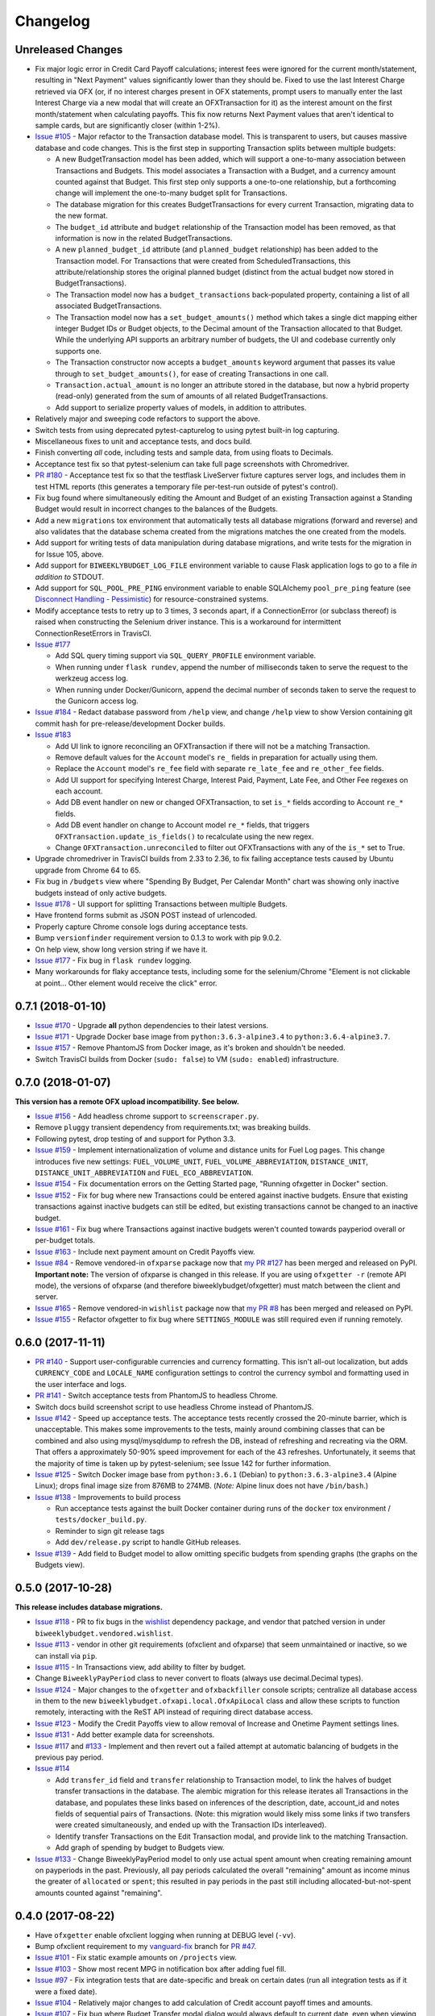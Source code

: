 Changelog
=========

Unreleased Changes
------------------

* Fix major logic error in Credit Card Payoff calculations; interest fees were ignored for the current month/statement, resulting in "Next Payment" values significantly lower than they should be. Fixed to use the last Interest Charge retrieved via OFX (or, if no interest charges present in OFX statements, prompt users to manually enter the last Interest Charge via a new modal that will create an OFXTransaction for it) as the interest amount on the first month/statement when calculating payoffs. This fix now returns Next Payment values that aren't identical to sample cards, but are significantly closer (within 1-2%).
* `Issue #105 <https://github.com/jantman/biweeklybudget/issues/105>`_ - Major refactor to the Transaction database model. This is transparent to users, but causes massive database and code changes. This is the first step in supporting Transaction splits between multiple budgets:

  * A new BudgetTransaction model has been added, which will support a one-to-many association between Transactions and Budgets. This model associates a Transaction with a Budget, and a currency amount counted against that Budget. This first step only supports a one-to-one relationship, but a forthcoming change will implement the one-to-many budget split for Transactions.
  * The database migration for this creates BudgetTransactions for every current Transaction, migrating data to the new format.
  * The ``budget_id`` attribute and ``budget`` relationship of the Transaction model has been removed, as that information is now in the related BudgetTransactions.
  * A new ``planned_budget_id`` attribute (and ``planned_budget`` relationship) has been added to the Transaction model. For Transactions that were created from ScheduledTransactions, this attribute/relationship stores the original planned budget (distinct from the actual budget now stored in BudgetTransactions).
  * The Transaction model now has a ``budget_transactions`` back-populated property, containing a list of all associated BudgetTransactions.
  * The Transaction model now has a ``set_budget_amounts()`` method which takes a single dict mapping either integer Budget IDs or Budget objects, to the Decimal amount of the Transaction allocated to that Budget. While the underlying API supports an arbitrary number of budgets, the UI and codebase currently only supports one.
  * The Transaction constructor now accepts a ``budget_amounts`` keyword argument that passes its value through to ``set_budget_amounts()``, for ease of creating Transactions in one call.
  * ``Transaction.actual_amount`` is no longer an attribute stored in the database, but now a hybrid property (read-only) generated from the sum of amounts of all related BudgetTransactions.
  * Add support to serialize property values of models, in addition to attributes.

* Relatively major and sweeping code refactors to support the above.
* Switch tests from using deprecated pytest-capturelog to using pytest built-in log capturing.
* Miscellaneous fixes to unit and acceptance tests, and docs build.
* Finish converting *all* code, including tests and sample data, from using floats to Decimals.
* Acceptance test fix so that pytest-selenium can take full page screenshots with Chromedriver.
* `PR #180 <https://github.com/jantman/biweeklybudget/pull/180>`_ - Acceptance test fix so that the testflask LiveServer fixture captures server logs, and includes them in test HTML reports (this generates a temporary file per-test-run outside of pytest's control).
* Fix bug found where simultaneously editing the Amount and Budget of an existing Transaction against a Standing Budget would result in incorrect changes to the balances of the Budgets.
* Add a new ``migrations`` tox environment that automatically tests all database migrations (forward and reverse) and also validates that the database schema created from the migrations matches the one created from the models.
* Add support for writing tests of data manipulation during database migrations, and write tests for the migration in for Issue 105, above.
* Add support for ``BIWEEKLYBUDGET_LOG_FILE`` environment variable to cause Flask application logs to go to a file *in addition to* STDOUT.
* Add support for ``SQL_POOL_PRE_PING`` environment variable to enable SQLAlchemy ``pool_pre_ping`` feature (see `Disconnect Handling - Pessimistic <http://docs.sqlalchemy.org/en/latest/core/pooling.html#pool-disconnects-pessimistic>`_) for resource-constrained systems.
* Modify acceptance tests to retry up to 3 times, 3 seconds apart, if a ConnectionError (or subclass thereof) is raised when constructing the Selenium driver instance. This is a workaround for intermittent ConnectionResetErrors in TravisCI.
* `Issue #177 <https://github.com/jantman/biweeklybudget/issues/177>`_

  * Add SQL query timing support via ``SQL_QUERY_PROFILE`` environment variable.
  * When running under ``flask rundev``, append the number of milliseconds taken to serve the request to the werkzeug access log.
  * When running under Docker/Gunicorn, append the decimal number of seconds taken to serve the request to the Gunicorn access log.

* `Issue #184 <https://github.com/jantman/biweeklybudget/issues/184>`_ - Redact database password from ``/help`` view, and change ``/help`` view to show Version containing git commit hash for pre-release/development Docker builds.
* `Issue #183 <https://github.com/jantman/biweeklybudget/issues/183>`_

  * Add UI link to ignore reconciling an OFXTransaction if there will not be a matching Transaction.
  * Remove default values for the ``Account`` model's ``re_`` fields in preparation for actually using them.
  * Replace the ``Account`` model's ``re_fee`` field with separate ``re_late_fee`` and ``re_other_fee`` fields.
  * Add UI support for specifying Interest Charge, Interest Paid, Payment, Late Fee, and Other Fee regexes on each account.
  * Add DB event handler on new or changed OFXTransaction, to set ``is_*`` fields according to Account ``re_*`` fields.
  * Add DB event handler on change to Account model ``re_*`` fields, that triggers ``OFXTransaction.update_is_fields()`` to recalculate using the new regex.
  * Change ``OFXTransaction.unreconciled`` to filter out OFXTransactions with any of the ``is_*`` set to True.

* Upgrade chromedriver in TravisCI builds from 2.33 to 2.36, to fix failing acceptance tests caused by Ubuntu upgrade from Chrome 64 to 65.
* Fix bug in ``/budgets`` view where "Spending By Budget, Per Calendar Month" chart was showing only inactive budgets instead of only active budgets.
* `Issue #178 <https://github.com/jantman/biweeklybudget/issues/178>`_ - UI support for splitting Transactions between multiple Budgets.
* Have frontend forms submit as JSON POST instead of urlencoded.
* Properly capture Chrome console logs during acceptance tests.
* Bump ``versionfinder`` requirement version to 0.1.3 to work with pip 9.0.2.
* On help view, show long version string if we have it.
* `Issue #177 <https://github.com/jantman/biweeklybudget/issues/177>`_ - Fix bug in ``flask rundev`` logging.
* Many workarounds for flaky acceptance tests, including some for the selenium/Chrome "Element is not clickable at point... Other element would receive the click" error.

0.7.1 (2018-01-10)
------------------

* `Issue #170 <https://github.com/jantman/biweeklybudget/issues/170>`_ - Upgrade **all** python dependencies to their latest versions.
* `Issue #171 <https://github.com/jantman/biweeklybudget/issues/171>`_ - Upgrade Docker base image from ``python:3.6.3-alpine3.4`` to ``python:3.6.4-alpine3.7``.
* `Issue #157 <https://github.com/jantman/biweeklybudget/issues/157>`_ - Remove PhantomJS from Docker image, as it's broken and shouldn't be needed.
* Switch TravisCI builds from Docker (``sudo: false``) to VM (``sudo: enabled``) infrastructure.

0.7.0 (2018-01-07)
------------------

**This version has a remote OFX upload incompatibility. See below.**

* `Issue #156 <https://github.com/jantman/biweeklybudget/issues/156>`_ - Add headless chrome support to ``screenscraper.py``.
* Remove ``pluggy`` transient dependency from requirements.txt; was breaking builds.
* Following pytest, drop testing of and support for Python 3.3.
* `Issue #159 <https://github.com/jantman/biweeklybudget/issues/159>`_ - Implement internationalization of volume and distance units for Fuel Log pages. This change introduces five new settings: ``FUEL_VOLUME_UNIT``, ``FUEL_VOLUME_ABBREVIATION``, ``DISTANCE_UNIT``, ``DISTANCE_UNIT_ABBREVIATION`` and ``FUEL_ECO_ABBREVIATION``.
* `Issue #154 <https://github.com/jantman/biweeklybudget/issues/154>`_ - Fix documentation errors on the Getting Started page, "Running ofxgetter in Docker" section.
* `Issue #152 <https://github.com/jantman/biweeklybudget/issues/152>`_ - Fix for bug where new Transactions could be entered against inactive budgets. Ensure that existing transactions against inactive budgets can still be edited, but existing transactions cannot be changed to an inactive budget.
* `Issue #161 <https://github.com/jantman/biweeklybudget/issues/161>`_ - Fix bug where Transactions against inactive budgets weren't counted towards payperiod overall or per-budget totals.
* `Issue #163 <https://github.com/jantman/biweeklybudget/issues/163>`_ - Include next payment amount on Credit Payoffs view.
* `Issue #84 <https://github.com/jantman/biweeklybudget/issues/84>`_ - Remove vendored-in ``ofxparse`` package now that `my PR #127 <https://github.com/jseutter/ofxparse/pull/127>`_ has been merged and released on PyPI. **Important note:** The version of ofxparse is changed in this release. If you are using ``ofxgetter -r`` (remote API mode), the versions of ofxparse (and therefore biweeklybudget/ofxgetter) must match between the client and server.
* `Issue #165 <https://github.com/jantman/biweeklybudget/issues/165>`_ - Remove vendored-in ``wishlist`` package now that `my PR #8 <https://github.com/Jaymon/wishlist/pull/8>`_ has been merged and released on PyPI.
* `Issue #155 <https://github.com/jantman/biweeklybudget/issues/155>`_ - Refactor ofxgetter to fix bug where ``SETTINGS_MODULE`` was still required even if running remotely.

0.6.0 (2017-11-11)
------------------

* `PR #140 <https://github.com/jantman/biweeklybudget/issues/140>`_ - Support user-configurable currencies and currency formatting.
  This isn't all-out localization, but adds ``CURRENCY_CODE`` and ``LOCALE_NAME`` configuration settings to control the currency symbol
  and formatting used in the user interface and logs.
* `PR #141 <https://github.com/jantman/biweeklybudget/pull/141>`_ - Switch acceptance tests from PhantomJS to headless Chrome.
* Switch docs build screenshot script to use headless Chrome instead of PhantomJS.
* `Issue #142 <https://github.com/jantman/biweeklybudget/issues/142>`_ - Speed up acceptance tests. The acceptance tests recently crossed the 20-minute barrier, which is unacceptable. This makes some improvements to the tests, mainly around combining classes that can be combined and also using mysql/mysqldump to refresh the DB, instead of refreshing and recreating via the ORM. That offers a approximately 50-90% speed improvement for each of the 43 refreshes. Unfortunately, it seems that the majority of time is taken up by pytest-selenium; see Issue 142 for further information.
* `Issue #125 <https://github.com/jantman/biweeklybudget/issues/125>`_ - Switch Docker image base from ``python:3.6.1`` (Debian) to ``python:3.6.3-alpine3.4`` (Alpine Linux); drops final image size from 876MB to 274MB. (*Note:* Alpine linux does not have ``/bin/bash``.)
* `Issue #138 <https://github.com/jantman/biweeklybudget/issues/138>`_ - Improvements to build process

  * Run acceptance tests against the built Docker container during runs of the ``docker`` tox environment / ``tests/docker_build.py``.
  * Reminder to sign git release tags
  * Add ``dev/release.py`` script to handle GitHub releases.

* `Issue #139 <https://github.com/jantman/biweeklybudget/issues/139>`_ - Add field to Budget model to allow omitting specific budgets from spending graphs (the graphs on the Budgets view).

0.5.0 (2017-10-28)
------------------

**This release includes database migrations.**

* `Issue #118 <https://github.com/jantman/biweeklybudget/issues/118>`_ - PR to fix bugs in the
  `wishlist <https://github.com/Jaymon/wishlist>`_ dependency package, and vendor that patched
  version in under ``biweeklybudget.vendored.wishlist``.
* `Issue #113 <https://github.com/jantman/biweeklybudget/issues/113>`_ - vendor in other
  git requirements (ofxclient and ofxparse) that seem unmaintained or inactive, so we can install via ``pip``.
* `Issue #115 <https://github.com/jantman/biweeklybudget/issues/115>`_ - In Transactions view, add ability to filter by budget.
* Change ``BiweeklyPayPeriod`` class to never convert to floats (always use decimal.Decimal types).
* `Issue #124 <https://github.com/jantman/biweeklybudget/issues/124>`_ - Major changes to the ``ofxgetter`` and ``ofxbackfiller`` console scripts; centralize all database access in them to the new ``biweeklybudget.ofxapi.local.OfxApiLocal`` class and allow these scripts to function remotely, interacting with the ReST API instead of requiring direct database access.
* `Issue #123 <https://github.com/jantman/biweeklybudget/issues/123>`_ - Modify the Credit Payoffs view to allow removal of Increase and Onetime Payment settings lines.
* `Issue #131 <https://github.com/jantman/biweeklybudget/issues/131>`_ - Add better example data for screenshots.
* `Issue #117 <https://github.com/jantman/biweeklybudget/issues/117>`_ and `#133 <https://github.com/jantman/biweeklybudget/issues/133>`_ - Implement and then revert out a failed attempt at automatic balancing of budgets in the previous pay period.
* `Issue #114 <https://github.com/jantman/biweeklybudget/issues/114>`_

  * Add ``transfer_id`` field and ``transfer`` relationship to Transaction model, to link the halves of budget transfer transactions in the database. The alembic migration for this release iterates all Transactions in the database, and populates these links based on inferences of the description, date, account_id and notes fields of sequential pairs of Transactions. (Note: this migration would likely miss some links if two transfers were created simultaneously, and ended up with the Transaction IDs interleaved).
  * Identify transfer Transactions on the Edit Transaction modal, and provide link to the matching Transaction.
  * Add graph of spending by budget to Budgets view.
* `Issue #133 <https://github.com/jantman/biweeklybudget/issues/133>`_ - Change BiweeklyPayPeriod model to only use actual spent amount when creating remaining amount on payperiods in the past. Previously, all pay periods calculated the overall "remaining" amount as income minus the greater of ``allocated`` or ``spent``; this resulted in pay periods in the past still including allocated-but-not-spent amounts counted against "remaining".

0.4.0 (2017-08-22)
------------------

* Have ``ofxgetter`` enable ofxclient logging when running at DEBUG level (``-vv``).
* Bump ofxclient requirement to my `vanguard-fix <https://github.com/jantman/ofxclient/tree/vanguard-fix>`_ branch
  for `PR #47 <https://github.com/captin411/ofxclient/pull/47>`_.
* `Issue #101 <https://github.com/jantman/biweeklybudget/issues/101>`_ - Fix static example amounts on ``/projects`` view.
* `Issue #103 <https://github.com/jantman/biweeklybudget/issues/103>`_ - Show most recent MPG in notification box after adding fuel fill.
* `Issue #97 <https://github.com/jantman/biweeklybudget/issues/97>`_ - Fix integration tests that are date-specific and break on certain dates (run all integration tests as if it were a fixed date).
* `Issue #104 <https://github.com/jantman/biweeklybudget/issues/104>`_ - Relatively major changes to add calculation of Credit account payoff times and amounts.
* `Issue #107 <https://github.com/jantman/biweeklybudget/issues/107>`_ - Fix bug where Budget Transfer modal dialog would always default to current date, even when viewing past or future pay periods.
* `Issue #48 <https://github.com/jantman/biweeklybudget/issues/48>`_ - UI support for adding and editing accounts.

0.3.0 (2017-07-09)
------------------

* `Issue #88 <https://github.com/jantman/biweeklybudget/issues/88>`_ - Add tracking of cost for Projects and Bills of Materials (BoM) for them.
* Add script / entry point to sync Amazon Wishlist with a Project.
* `Issue #74 <https://github.com/jantman/biweeklybudget/issues/74>`_ - Another attempt at working over-balance notification.

0.2.0 (2017-07-02)
------------------

* Fix ``/pay_period_for`` redirect to be a 302 instead of 301, add redirect logging, remove some old debug logging from that view.
* Fix logging exception in db_event_handlers on initial data load.
* Switch ofxparse requirement to use upstream repo now that https://github.com/jseutter/ofxparse/pull/127 is merged.
* `Issue #83 <https://github.com/jantman/biweeklybudget/issues/83>`_ - Fix 500 error preventing display of balance chart on ``/`` view when an account has a None ledger balance.
* `Issue #86 <https://github.com/jantman/biweeklybudget/issues/86>`_ - Allow budget transfers to periodic budgets.
* `Issue #74 <https://github.com/jantman/biweeklybudget/issues/74>`_ - Warning notification for low balance should take current pay period's overall allocated sum, minus reconciled transactions, into account.
* Fix some template bugs that were causing HTML to be escaped into plaintext.
* `Issue #15 <https://github.com/jantman/biweeklybudget/issues/15>`_ - Add pay period totals table to index page.
* Refactor form generation in UI to use new FormBuilder javascript class (DRY).
* Fix date-sensitive acceptance test.
* `Issue #87 <https://github.com/jantman/biweeklybudget/issues/87>`_ - Add fuel log / fuel economy tracking.

0.1.2 (2017-05-28)
------------------

* Minor fix to instructions printed after release build in ``biweeklybudget/tests/docker_build.py``
* `Issue #61 <https://github.com/jantman/biweeklybudget/issues/61>`_ - Document running ``ofxgetter`` in the Docker container.
* fix ReconcileRule repr for uncommited (id is None)
* `Issue #67 <https://github.com/jantman/biweeklybudget/issues/67>`_ - ofxgetter logging -
  suppress DB and Alembic logging at INFO and above; log number of inserted  and updated transactions.
* `Issue #71 <https://github.com/jantman/biweeklybudget/issues/71>`_ - Fix display text next to prev/curr/next periods on ``/payperiod/YYYY-mm-dd`` view; add 6 more future pay periods to the ``/payperiods`` table.
* `Issue #72 <https://github.com/jantman/biweeklybudget/issues/72>`_ - Add a built-in method for transferring money from periodic (per-pay-period) to standing budgets; add budget Transfer buttons on Budgets and Pay Period views.
* `Issue #75 <https://github.com/jantman/biweeklybudget/issues/75>`_ - Add link on payperiod views to skip a ScheduledTransaction instance this period.
* `Issue #57 <https://github.com/jantman/biweeklybudget/issues/57>`_ - Ignore future transactions from unreconciled transactions list.
* Transaction model - fix default for ``date`` field to actually be just a date; previously, Transactions with ``date`` left as default would attempt to put a full datetime into a date column, and throw a data truncation warning.
* Transaction model - Fix ``__repr__`` to not throw exception on un-persisted objects.
* When adding or updating the ``actual_amount`` of a Transaction against a Standing Budget, update the ``current_balance`` of the budget.
* Fix ordering of Transactions table on Pay Period view, to properly sort by date and then amount.
* Numerous fixes to date-sensitive acceptance tests.
* `Issue #79 <https://github.com/jantman/biweeklybudget/issues/79>`_ - Update ``/pay_period_for`` view to redirect to current pay period when called with no query parameters; add bookmarkable link to current pay period to Pay Periods view.

0.1.1 (2017-05-20)
------------------

* Improve ofxgetter/ofxupdater error handling; catch OFX files with error messages in them.
* `Issue #62 <https://github.com/jantman/biweeklybudget/issues/62>`_ - Fix phantomjs in Docker image.
  * Allow docker image tests to run against an existing image, defined by ``DOCKER_TEST_TAG``.
  * Retry MySQL DB creation during Docker tests until it succeeds, or fails 10 times.
  * Add testing of PhantomJS in Docker image testing; check version and that it actually works (GET a page).
  * More reliable stopping and removing of Docker containers during Docker image tests.
* `Issue #63 <https://github.com/jantman/biweeklybudget/issues/63>`_ - Enable gunicorn request logging in Docker container.
* Switch to my fork of ofxclient in requirements.txt, to pull in `ofxclient PR #41 <https://github.com/captin411/ofxclient/pull/41>`_
* `Issue #64 <https://github.com/jantman/biweeklybudget/issues/64>`_ - Fix duplicate/multiple on click event handlers in UI that were causing duplicate transactions.

0.1.0 (2017-05-07)
------------------

* Initial Release
